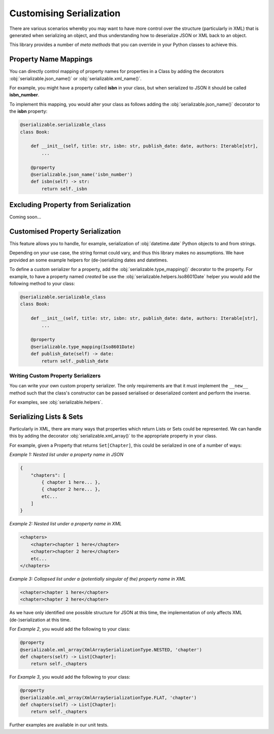 ..  # This file is part of py-serializable
    #
    # Licensed under the Apache License, Version 2.0 (the "License");
    # you may not use this file except in compliance with the License.
    # You may obtain a copy of the License at
    #
    #     http://www.apache.org/licenses/LICENSE-2.0
    #
    # Unless required by applicable law or agreed to in writing, software
    # distributed under the License is distributed on an "AS IS" BASIS,
    # WITHOUT WARRANTIES OR CONDITIONS OF ANY KIND, either express or implied.
    # See the License for the specific language governing permissions and
    # limitations under the License.
    #
    # SPDX-License-Identifier: Apache-2.0
    # Copyright (c) Paul Horton. All Rights Reserved.

Customising Serialization
====================================================

There are various scenarios whereby you may want to have more control over the structure (particularly in XML) that is
generated when serializing an object, and thus understanding how to deserialize JSON or XML back to an object.

This library provides a number of *meta methods* that you can override in your Python classes to achieve this.

Property Name Mappings
----------------------------------------------------

You can directly control mapping of property names for properties in a Class by adding the decorators
:obj:`serializable.json_name()` or :obj:`serializable.xml_name()`.

For example, you might have a property called **isbn** in your class, but when serialized to JSON it should be called
**isbn_number**.

To implement this mapping, you would alter your class as follows adding the :obj:`serializable.json_name()`
decorator to the **isbn** property:

.. code-block::

    @serializable.serializable_class
    class Book:

        def __init__(self, title: str, isbn: str, publish_date: date, authors: Iterable[str],
            ...

        @property
        @serializable.json_name('isbn_number')
        def isbn(self) -> str:
            return self._isbn

Excluding Property from Serialization
----------------------------------------------------

Coming soon...


Customised Property Serialization
----------------------------------------------------

This feature allows you to handle, for example, serialization of :obj:`datetime.date` Python objects to and from
strings.

Depending on your use case, the string format could vary, and thus this library makes no assumptions. We have provided
an some example helpers for (de-)serializing dates and datetimes.

To define a custom serializer for a property, add the :obj:`serializable.type_mapping()` decorator to the property.
For example, to have a property named *created* be use the :obj:`serializable.helpers.Iso8601Date` helper you
would add the following method to your class:

.. code-block::

    @serializable.serializable_class
    class Book:

        def __init__(self, title: str, isbn: str, publish_date: date, authors: Iterable[str],
            ...

        @property
        @serializable.type_mapping(Iso8601Date)
        def publish_date(self) -> date:
            return self._publish_date

Writing Custom Property Serializers
~~~~~~~~~~~~~~~~~~~~~~~~~~~~~~~~~~~~~~~~~~~~~~~~~~~~

You can write your own custom property serializer. The only requirements are that it must implement the ``__new__``
method such that the class's constructor can be passed serialised or deserialized content and perform the inverse.

For examples, see :obj:`serializable.helpers`.


Serializing Lists & Sets
----------------------------------------------------

Particularly in XML, there are many ways that properties which return Lists or Sets could be represented. We can handle
this by adding the decorator :obj:`serializable.xml_array()` to the appropriate property in your class.

For example, given a Property that returns ``Set[Chapter]``, this could be serialized in one of a number of ways:

*Example 1: Nested list under a property name in JSON*

.. code-block::

    {
        "chapters": [
            { chapter 1 here... },
            { chapter 2 here... },
            etc...
        ]
    }

*Example 2: Nested list under a property name in XML*

.. code-block::

    <chapters>
        <chapter>chapter 1 here</chapter>
        <chapter>chapter 2 here</chapter>
        etc...
    </chapters>

*Example 3: Collapsed list under a (potentially singular of the) property name in XML*

.. code-block::

    <chapter>chapter 1 here</chapter>
    <chapter>chapter 2 here</chapter>

.. note:

    Other structures may also be possible, but only the above are considered by this library at the current time.

As we have only identified one possible structure for JSON at this time, the implementation of
only affects XML (de-)serialization at this time.

For *Example 2*, you would add the following to your class:

.. code-block::

    @property
    @serializable.xml_array(XmlArraySerializationType.NESTED, 'chapter')
    def chapters(self) -> List[Chapter]:
        return self._chapters

For *Example 3*, you would add the following to your class:

.. code-block::

    @property
    @serializable.xml_array(XmlArraySerializationType.FLAT, 'chapter')
    def chapters(self) -> List[Chapter]:
        return self._chapters

Further examples are available in our unit tests.
